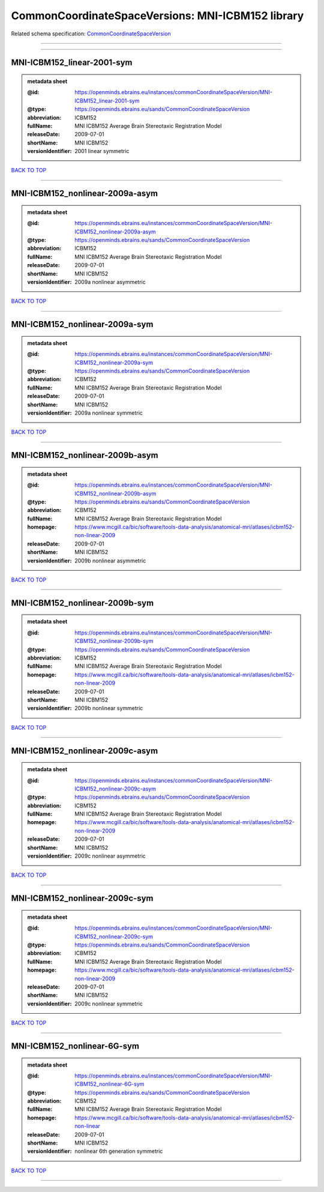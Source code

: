##################################################
CommonCoordinateSpaceVersions: MNI-ICBM152 library
##################################################

Related schema specification: `CommonCoordinateSpaceVersion <https://openminds-documentation.readthedocs.io/en/latest/schema_specifications/SANDS/atlas/commonCoordinateSpaceVersion.html>`_

------------

------------

MNI-ICBM152_linear-2001-sym
---------------------------

.. admonition:: metadata sheet

   :@id: https://openminds.ebrains.eu/instances/commonCoordinateSpaceVersion/MNI-ICBM152_linear-2001-sym
   :@type: https://openminds.ebrains.eu/sands/CommonCoordinateSpaceVersion
   :abbreviation: ICBM152
   :fullName: MNI ICBM152 Average Brain Stereotaxic Registration Model
   :releaseDate: 2009-07-01
   :shortName: MNI ICBM152
   :versionIdentifier: 2001 linear symmetric

`BACK TO TOP <CommonCoordinateSpaceVersions: MNI-ICBM152 library_>`_

------------

MNI-ICBM152_nonlinear-2009a-asym
--------------------------------

.. admonition:: metadata sheet

   :@id: https://openminds.ebrains.eu/instances/commonCoordinateSpaceVersion/MNI-ICBM152_nonlinear-2009a-asym
   :@type: https://openminds.ebrains.eu/sands/CommonCoordinateSpaceVersion
   :abbreviation: ICBM152
   :fullName: MNI ICBM152 Average Brain Stereotaxic Registration Model
   :releaseDate: 2009-07-01
   :shortName: MNI ICBM152
   :versionIdentifier: 2009a nonlinear asymmetric

`BACK TO TOP <CommonCoordinateSpaceVersions: MNI-ICBM152 library_>`_

------------

MNI-ICBM152_nonlinear-2009a-sym
-------------------------------

.. admonition:: metadata sheet

   :@id: https://openminds.ebrains.eu/instances/commonCoordinateSpaceVersion/MNI-ICBM152_nonlinear-2009a-sym
   :@type: https://openminds.ebrains.eu/sands/CommonCoordinateSpaceVersion
   :abbreviation: ICBM152
   :fullName: MNI ICBM152 Average Brain Stereotaxic Registration Model
   :releaseDate: 2009-07-01
   :shortName: MNI ICBM152
   :versionIdentifier: 2009a nonlinear symmetric

`BACK TO TOP <CommonCoordinateSpaceVersions: MNI-ICBM152 library_>`_

------------

MNI-ICBM152_nonlinear-2009b-asym
--------------------------------

.. admonition:: metadata sheet

   :@id: https://openminds.ebrains.eu/instances/commonCoordinateSpaceVersion/MNI-ICBM152_nonlinear-2009b-asym
   :@type: https://openminds.ebrains.eu/sands/CommonCoordinateSpaceVersion
   :abbreviation: ICBM152
   :fullName: MNI ICBM152 Average Brain Stereotaxic Registration Model
   :homepage: https://www.mcgill.ca/bic/software/tools-data-analysis/anatomical-mri/atlases/icbm152-non-linear-2009
   :releaseDate: 2009-07-01
   :shortName: MNI ICBM152
   :versionIdentifier: 2009b nonlinear asymmetric

`BACK TO TOP <CommonCoordinateSpaceVersions: MNI-ICBM152 library_>`_

------------

MNI-ICBM152_nonlinear-2009b-sym
-------------------------------

.. admonition:: metadata sheet

   :@id: https://openminds.ebrains.eu/instances/commonCoordinateSpaceVersion/MNI-ICBM152_nonlinear-2009b-sym
   :@type: https://openminds.ebrains.eu/sands/CommonCoordinateSpaceVersion
   :abbreviation: ICBM152
   :fullName: MNI ICBM152 Average Brain Stereotaxic Registration Model
   :homepage: https://www.mcgill.ca/bic/software/tools-data-analysis/anatomical-mri/atlases/icbm152-non-linear-2009
   :releaseDate: 2009-07-01
   :shortName: MNI ICBM152
   :versionIdentifier: 2009b nonlinear symmetric

`BACK TO TOP <CommonCoordinateSpaceVersions: MNI-ICBM152 library_>`_

------------

MNI-ICBM152_nonlinear-2009c-asym
--------------------------------

.. admonition:: metadata sheet

   :@id: https://openminds.ebrains.eu/instances/commonCoordinateSpaceVersion/MNI-ICBM152_nonlinear-2009c-asym
   :@type: https://openminds.ebrains.eu/sands/CommonCoordinateSpaceVersion
   :abbreviation: ICBM152
   :fullName: MNI ICBM152 Average Brain Stereotaxic Registration Model
   :homepage: https://www.mcgill.ca/bic/software/tools-data-analysis/anatomical-mri/atlases/icbm152-non-linear-2009
   :releaseDate: 2009-07-01
   :shortName: MNI ICBM152
   :versionIdentifier: 2009c nonlinear asymmetric

`BACK TO TOP <CommonCoordinateSpaceVersions: MNI-ICBM152 library_>`_

------------

MNI-ICBM152_nonlinear-2009c-sym
-------------------------------

.. admonition:: metadata sheet

   :@id: https://openminds.ebrains.eu/instances/commonCoordinateSpaceVersion/MNI-ICBM152_nonlinear-2009c-sym
   :@type: https://openminds.ebrains.eu/sands/CommonCoordinateSpaceVersion
   :abbreviation: ICBM152
   :fullName: MNI ICBM152 Average Brain Stereotaxic Registration Model
   :homepage: https://www.mcgill.ca/bic/software/tools-data-analysis/anatomical-mri/atlases/icbm152-non-linear-2009
   :releaseDate: 2009-07-01
   :shortName: MNI ICBM152
   :versionIdentifier: 2009c nonlinear symmetric

`BACK TO TOP <CommonCoordinateSpaceVersions: MNI-ICBM152 library_>`_

------------

MNI-ICBM152_nonlinear-6G-sym
----------------------------

.. admonition:: metadata sheet

   :@id: https://openminds.ebrains.eu/instances/commonCoordinateSpaceVersion/MNI-ICBM152_nonlinear-6G-sym
   :@type: https://openminds.ebrains.eu/sands/CommonCoordinateSpaceVersion
   :abbreviation: ICBM152
   :fullName: MNI ICBM152 Average Brain Stereotaxic Registration Model
   :homepage: https://www.mcgill.ca/bic/software/tools-data-analysis/anatomical-mri/atlases/icbm152-non-linear
   :releaseDate: 2009-07-01
   :shortName: MNI ICBM152
   :versionIdentifier: nonlinear 6th generation symmetric

`BACK TO TOP <CommonCoordinateSpaceVersions: MNI-ICBM152 library_>`_

------------

